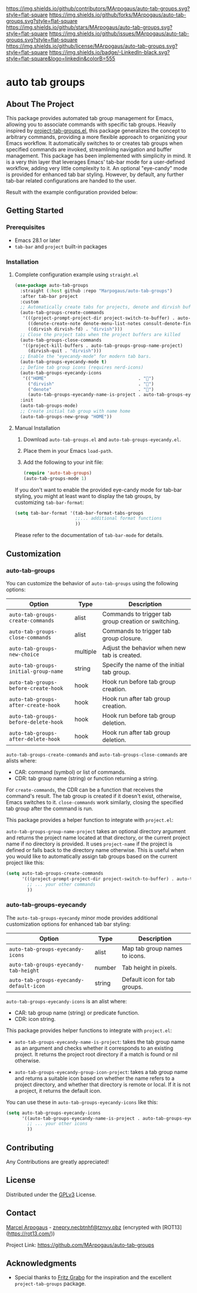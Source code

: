 # Inspired by: https://github.com/othneildrew/Best-README-Template
#+OPTIONS: toc:nil

[[https://github.com/MArpogaus/auto-tab-groups/graphs/contributors][https://img.shields.io/github/contributors/MArpogaus/auto-tab-groups.svg?style=flat-square]]
[[https://github.com/MArpogaus/auto-tab-groups/network/members][https://img.shields.io/github/forks/MArpogaus/auto-tab-groups.svg?style=flat-square]]
[[https://github.com/MArpogaus/auto-tab-groups/stargazers][https://img.shields.io/github/stars/MArpogaus/auto-tab-groups.svg?style=flat-square]]
[[https://github.com/MArpogaus/auto-tab-groups/issues][https://img.shields.io/github/issues/MArpogaus/auto-tab-groups.svg?style=flat-square]]
[[https://github.com/MArpogaus/auto-tab-groups/blob/main/LICENSE][https://img.shields.io/github/license/MArpogaus/auto-tab-groups.svg?style=flat-square]]
[[https://linkedin.com/in/MArpogaus][https://img.shields.io/badge/-LinkedIn-black.svg?style=flat-square&logo=linkedin&colorB=555]]

* auto tab groups

#+TOC: headlines 2 local

** About The Project

This package provides automated tab group management for Emacs, allowing you to associate commands with specific tab groups.
Heavily inspired by [[https://github.com/fritzgrabo/project-tab-groups][project-tab-groups.el]], this package generalizes the concept to arbitrary commands, providing a more flexible approach to organizing your Emacs workflow.
It automatically switches to or creates tab groups when specified commands are invoked, streamlining navigation and buffer management.
This package has been implemented with simplicity in mind.
It is a very thin layer that leverages Emacs' tab-bar mode for a user-defined workflow, adding very little complexity to it.
An optional "eye-candy" mode is provided for enhanced tab bar styling.
However, by default, any further tab-bar related configurations are handed to the user.

Result with the example configuration provided below:

[[file:screenshot.png]]

** Getting Started

*** Prerequisites

- Emacs 28.1 or later
- =tab-bar= and =project= built-in packages

*** Installation

**** Complete configuration example using =straight.el=

#+begin_src emacs-lisp
  (use-package auto-tab-groups
    :straight (:host github :repo "Marpogaus/auto-tab-groups")
    :after tab-bar project
    :custom
    ;; Automatically create tabs for projects, denote and dirvish buffers
    (auto-tab-groups-create-commands
     '(((project-prompt-project-dir project-switch-to-buffer) . auto-tab-groups-group-name-project)
       ((denote-create-note denote-menu-list-notes consult-denote-find consult-denote-grep) . "denote")
       ((dirvish dirvish-fd) . "dirvish")))
    ;; Close the project tabs when the project buffers are killed
    (auto-tab-groups-close-commands
     '((project-kill-buffers . auto-tab-groups-group-name-project)
       (dirvish-quit . "dirvish")))
    ;; Enable the "eyecandy-mode" for modern tab bars.
    (auto-tab-groups-eyecandy-mode t)
    ;; Define tab group icons (requires nerd-icons)
    (auto-tab-groups-eyecandy-icons
     '(("HOME"                                   . "")
       ("dirvish"                                . "")
       ("denote"                                 . "󱓩")
       (auto-tab-groups-eyecandy-name-is-project . auto-tab-groups-eyecandy-group-icon-project)))
    :init
    (auto-tab-groups-mode)
    ;; Create initial tab group with name home
    (auto-tab-groups-new-group "HOME"))
#+end_src

**** Manual Installation

1. Download =auto-tab-groups.el= and =auto-tab-groups-eyecandy.el=.
2. Place them in your Emacs =load-path=.
3. Add the following to your init file:

            #+begin_src emacs-lisp
  (require 'auto-tab-groups)
  (auto-tab-groups-mode 1)
      #+end_src

If you don't want to enable the provided eye-candy mode for tab-bar styling, you might at least want to display the tab groups, by customizing =tab-bar-format=:

#+begin_src emacs-lisp
  (setq tab-bar-format '(tab-bar-format-tabs-groups
                         ;;... additional format functions
                         ))
#+end_src

Please refer to the documentation of =tab-bar-mode= for details.

** Customization

*** auto-tab-groups

You can customize the behavior of =auto-tab-groups= using the following options:

| Option                             | Type     | Description                                          |
|------------------------------------+----------+------------------------------------------------------|
| =auto-tab-groups-create-commands=    | alist    | Commands to trigger tab group creation or switching. |
| =auto-tab-groups-close-commands=     | alist    | Commands to trigger tab group closure.               |
| =auto-tab-groups-new-choice=         | multiple | Adjust the behavior when new tab is created.         |
| =auto-tab-groups-initial-group-name= | string   | Specify the name of the initial tab group.           |
| =auto-tab-groups-before-create-hook= | hook     | Hook run before tab group creation.                  |
| =auto-tab-groups-after-create-hook=  | hook     | Hook run after tab group creation.                   |
| =auto-tab-groups-before-delete-hook= | hook     | Hook run before tab group deletion.                  |
| =auto-tab-groups-after-delete-hook=  | hook     | Hook run after tab group deletion.                   |


=auto-tab-groups-create-commands= and =auto-tab-groups-close-commands= are alists where:

- CAR: command (symbol) or list of commands.
- CDR: tab group name (string) or function returning a string.

For =create-commands=, the CDR can be a function that receives the command's result.
The tab group is created if it doesn't exist, otherwise, Emacs switches to it.
=close-commands= work similarly, closing the specified tab group after the command is run.

This package provides a helper function to integrate with =project.el=:

=auto-tab-groups-group-name-project= takes an optional directory argument and returns the project name located at that directory, or the current project name if no directory is provided.
It uses =project-name= if the project is defined or falls back to the directory name otherwise.
This is useful when you would like to automatically assign tab groups based on the current project like this:

#+begin_src emacs-lisp
  (setq auto-tab-groups-create-commands
        '(((project-prompt-project-dir project-switch-to-buffer) . auto-tab-groups-group-name-project)
          ;; ... your other commands
          ))
#+end_src

*** auto-tab-groups-eyecandy

The =auto-tab-groups-eyecandy= minor mode provides additional customization options for enhanced tab bar styling:


| Option                                | Type   | Description                   |
|---------------------------------------+--------+-------------------------------|
| =auto-tab-groups-eyecandy-icons=        | alist  | Map tab group names to icons. |
| =auto-tab-groups-eyecandy-tab-height=   | number | Tab height in pixels.         |
| =auto-tab-groups-eyecandy-default-icon= | string | Default icon for tab groups.  |

=auto-tab-groups-eyecandy-icons= is an alist where:

- CAR: tab group name (string) or predicate function.
- CDR: icon string.

This package provides helper functions to integrate with =project.el=:

- =auto-tab-groups-eyecandy-name-is-project=: takes the tab group name as an argument and checks whether it corresponds to an existing project. It returns the project root directory if a match is found or nil otherwise.

- =auto-tab-groups-eyecandy-group-icon-project=: takes a tab group name and returns a suitable icon based on whether the name refers to a project directory, and whether that directory is remote or local. If it is not a project, it returns the default icon.

You can use these in =auto-tab-groups-eyecandy-icons= like this:

#+begin_src emacs-lisp
  (setq auto-tab-groups-eyecandy-icons
        '((auto-tab-groups-eyecandy-name-is-project . auto-tab-groups-eyecandy-group-icon-project)
          ;; ... your other icons
          ))
#+end_src

** Contributing

Any Contributions are greatly appreciated!

** License

Distributed under the [[file:COPYING][GPLv3]] License.

** Contact

[[https://github.com/MArpogaus/][Marcel Arpogaus]] - [[mailto:znepry.necbtnhf@tznvy.pbz][znepry.necbtnhf@tznvy.pbz]] (encrypted with [ROT13](https://rot13.com/))

Project Link:
[[https://github.com/MArpogaus/auto-tab-groups]]

** Acknowledgments

- Special thanks to [[https://github.com/fritzgrabo][Fritz Grabo]] for the inspiration and the excellent =project-tab-groups= package.

